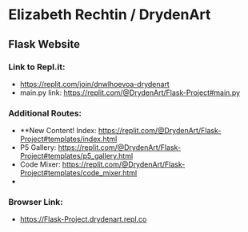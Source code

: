 * Elizabeth Rechtin / DrydenArt 

** Flask Website

*** Link to Repl.it:

- https://replit.com/join/dnwlhoevoa-drydenart
- main.py link: https://replit.com/@DrydenArt/Flask-Project#main.py

*** Additional Routes:
- **New Content!  Index: https://replit.com/@DrydenArt/Flask-Project#templates/index.html
- P5 Gallery: https://replit.com/@DrydenArt/Flask-Project#templates/p5_gallery.html
- Code Mixer: https://replit.com/@DrydenArt/Flask-Project#templates/code_mixer.html
- *** New!  Name Game: https://replit.com/@DrydenArt/Flask-Project#templates/form_demo.html
  
*** Browser Link:
- https://Flask-Project.drydenart.repl.co
